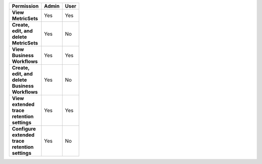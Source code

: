 .. list-table::
  :header-rows: 1
  :width: 100

  * - :strong:`Permission`
    - :strong:`Admin`
    - :strong:`User`


  * - :strong:`View MetricSets`
    - Yes
    - Yes

  
  * - :strong:`Create, edit, and delete MetricSets`
    - Yes
    - No


  * - :strong:`View Business Workflows`
    - Yes
    - Yes


  * - :strong:`Create, edit, and delete Business Workflows`
    - Yes
    - No


  * - :strong:`View extended trace retention settings`
    - Yes
    - Yes


  * - :strong:`Configure extended trace retention settings`
    - Yes
    - No
